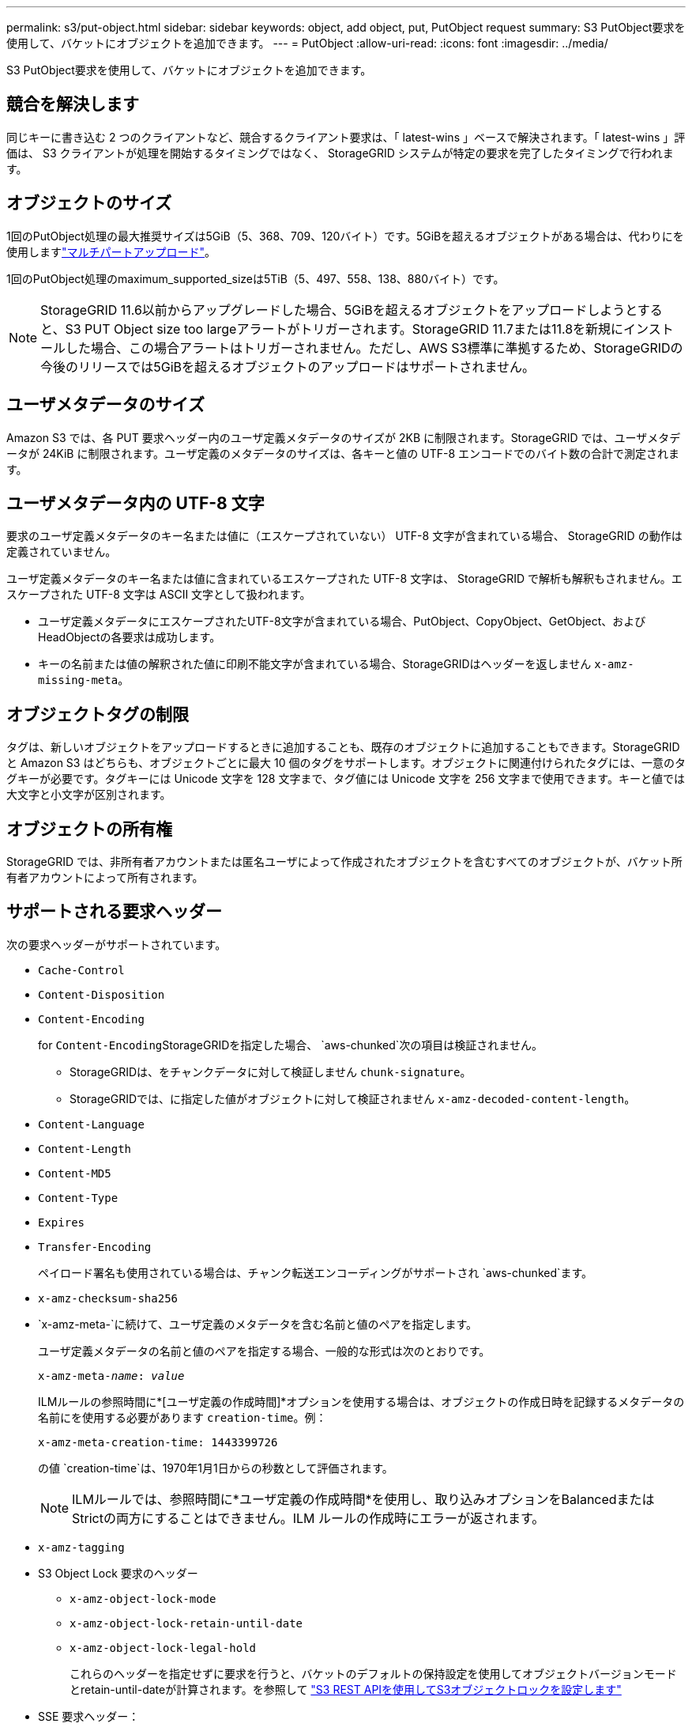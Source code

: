 ---
permalink: s3/put-object.html 
sidebar: sidebar 
keywords: object, add object, put, PutObject request 
summary: S3 PutObject要求を使用して、バケットにオブジェクトを追加できます。 
---
= PutObject
:allow-uri-read: 
:icons: font
:imagesdir: ../media/


[role="lead"]
S3 PutObject要求を使用して、バケットにオブジェクトを追加できます。



== 競合を解決します

同じキーに書き込む 2 つのクライアントなど、競合するクライアント要求は、「 latest-wins 」ベースで解決されます。「 latest-wins 」評価は、 S3 クライアントが処理を開始するタイミングではなく、 StorageGRID システムが特定の要求を完了したタイミングで行われます。



== オブジェクトのサイズ

1回のPutObject処理の最大推奨サイズは5GiB（5、368、709、120バイト）です。5GiBを超えるオブジェクトがある場合は、代わりにを使用しますlink:operations-for-multipart-uploads.html["マルチパートアップロード"]。

1回のPutObject処理のmaximum_supported_sizeは5TiB（5、497、558、138、880バイト）です。


NOTE: StorageGRID 11.6以前からアップグレードした場合、5GiBを超えるオブジェクトをアップロードしようとすると、S3 PUT Object size too largeアラートがトリガーされます。StorageGRID 11.7または11.8を新規にインストールした場合、この場合アラートはトリガーされません。ただし、AWS S3標準に準拠するため、StorageGRIDの今後のリリースでは5GiBを超えるオブジェクトのアップロードはサポートされません。



== ユーザメタデータのサイズ

Amazon S3 では、各 PUT 要求ヘッダー内のユーザ定義メタデータのサイズが 2KB に制限されます。StorageGRID では、ユーザメタデータが 24KiB に制限されます。ユーザ定義のメタデータのサイズは、各キーと値の UTF-8 エンコードでのバイト数の合計で測定されます。



== ユーザメタデータ内の UTF-8 文字

要求のユーザ定義メタデータのキー名または値に（エスケープされていない） UTF-8 文字が含まれている場合、 StorageGRID の動作は定義されていません。

ユーザ定義メタデータのキー名または値に含まれているエスケープされた UTF-8 文字は、 StorageGRID で解析も解釈もされません。エスケープされた UTF-8 文字は ASCII 文字として扱われます。

* ユーザ定義メタデータにエスケープされたUTF-8文字が含まれている場合、PutObject、CopyObject、GetObject、およびHeadObjectの各要求は成功します。
* キーの名前または値の解釈された値に印刷不能文字が含まれている場合、StorageGRIDはヘッダーを返しません `x-amz-missing-meta`。




== オブジェクトタグの制限

タグは、新しいオブジェクトをアップロードするときに追加することも、既存のオブジェクトに追加することもできます。StorageGRID と Amazon S3 はどちらも、オブジェクトごとに最大 10 個のタグをサポートします。オブジェクトに関連付けられたタグには、一意のタグキーが必要です。タグキーには Unicode 文字を 128 文字まで、タグ値には Unicode 文字を 256 文字まで使用できます。キーと値では大文字と小文字が区別されます。



== オブジェクトの所有権

StorageGRID では、非所有者アカウントまたは匿名ユーザによって作成されたオブジェクトを含むすべてのオブジェクトが、バケット所有者アカウントによって所有されます。



== サポートされる要求ヘッダー

次の要求ヘッダーがサポートされています。

* `Cache-Control`
* `Content-Disposition`
* `Content-Encoding`
+
for ``Content-Encoding``StorageGRIDを指定した場合、 `aws-chunked`次の項目は検証されません。

+
** StorageGRIDは、をチャンクデータに対して検証しません `chunk-signature`。
** StorageGRIDでは、に指定した値がオブジェクトに対して検証されません `x-amz-decoded-content-length`。


* `Content-Language`
* `Content-Length`
* `Content-MD5`
* `Content-Type`
* `Expires`
* `Transfer-Encoding`
+
ペイロード署名も使用されている場合は、チャンク転送エンコーディングがサポートされ `aws-chunked`ます。

* `x-amz-checksum-sha256`
* `x-amz-meta-`に続けて、ユーザ定義のメタデータを含む名前と値のペアを指定します。
+
ユーザ定義メタデータの名前と値のペアを指定する場合、一般的な形式は次のとおりです。

+
[listing, subs="specialcharacters,quotes"]
----
x-amz-meta-_name_: _value_
----
+
ILMルールの参照時間に*[ユーザ定義の作成時間]*オプションを使用する場合は、オブジェクトの作成日時を記録するメタデータの名前にを使用する必要があります `creation-time`。例：

+
[listing]
----
x-amz-meta-creation-time: 1443399726
----
+
の値 `creation-time`は、1970年1月1日からの秒数として評価されます。

+

NOTE: ILMルールでは、参照時間に*ユーザ定義の作成時間*を使用し、取り込みオプションをBalancedまたはStrictの両方にすることはできません。ILM ルールの作成時にエラーが返されます。

* `x-amz-tagging`
* S3 Object Lock 要求のヘッダー
+
** `x-amz-object-lock-mode`
** `x-amz-object-lock-retain-until-date`
** `x-amz-object-lock-legal-hold`
+
これらのヘッダーを指定せずに要求を行うと、バケットのデフォルトの保持設定を使用してオブジェクトバージョンモードとretain-until-dateが計算されます。を参照して link:../s3/use-s3-api-for-s3-object-lock.html["S3 REST APIを使用してS3オブジェクトロックを設定します"]



* SSE 要求ヘッダー：
+
** `x-amz-server-side-encryption`
** `x-amz-server-side-encryption-customer-key-MD5`
** `x-amz-server-side-encryption-customer-key`
** `x-amz-server-side-encryption-customer-algorithm`
+
を参照し <<サーバ側の暗号化を行うための要求ヘッダー>>







== サポートされない要求ヘッダーです

次の要求ヘッダーはサポートされていません。

* `x-amz-acl`
* `x-amz-sdk-checksum-algorithm`
* `x-amz-trailer`
* `x-amz-website-redirect-location`
+
 `x-amz-website-redirect-location`ヘッダーが返され `XNotImplemented`ます。





== ストレージクラスのオプション

 `x-amz-storage-class`要求ヘッダーがサポートされます。で送信される値 `x-amz-storage-class`は、StorageGRIDによる取り込み時のオブジェクトデータの保護方法に影響し、StorageGRIDシステムに格納されるオブジェクトの永続的コピーの数（ILMで決定）には影響しません。

取り込まれたオブジェクトに一致するILMルールでStrict取り込みオプションが使用されている場合、 `x-amz-storage-class`ヘッダーは効果がありません。

には次の値を使用でき `x-amz-storage-class`ます。

* `STANDARD`（デフォルト）
+
** * Dual commit * ： ILM ルールの取り込み動作が Dual commit オプションに指定されている場合は、オブジェクトの取り込み直後にオブジェクトの 2 つ目のコピーが作成されて別のストレージノードに配置されます（デュアルコミット）。ILMが評価されると、StorageGRID はこれらの初期中間コピーがルールの配置手順を満たしているかどうかを判断します。作成されていない場合は、新しいオブジェクトコピーを別の場所に作成し、最初の中間コピーを削除しなければならないことがあります。
** * Balanced *：ILMルールでBalancedオプションが指定されていて、ルールで指定されたすべてのコピーをStorageGRID がすぐに作成できない場合、StorageGRID は2つの中間コピーを別 々 のストレージノードに作成します。
+
ILMルールで指定されたすべてのオブジェクトコピーをStorageGRIDでただちに作成できる場合（同期配置）、 `x-amz-storage-class`ヘッダーは効果がありません。



* `REDUCED_REDUNDANCY`
+
** * Dual commit * ： ILM ルールの取り込み動作が Dual commit オプションに指定されている場合は、オブジェクトの取り込み時に StorageGRID が中間コピーを 1 つ作成します（シングルコミット）。
** * Balanced *：ILMルールでBalancedオプションが指定されている場合、StorageGRID は、ルールで指定されたすべてのコピーをただちに作成できない場合にのみ中間コピーを1つ作成します。StorageGRID で同期配置を実行できる場合、このヘッダーは効果がありません。 `REDUCED_REDUNDANCY`オブジェクトに一致するILMルールで単一のレプリケートコピーが作成される場合は、オプションの使用を推奨します。この場合、を使用する `REDUCED_REDUNDANCY`と、取り込み処理のたびに余分なオブジェクトコピーを不要に作成および削除する必要がなくなります。


+
それ以外の状況では、オプションの使用 `REDUCED_REDUNDANCY`は推奨されません。 `REDUCED_REDUNDANCY`取り込み中にオブジェクトデータが失われるリスクが高まります。たとえば、 ILM 評価の前にコピーが 1 つだけ格納されていたストレージノードに障害が発生すると、データが失われる可能性があります。




CAUTION: レプリケートコピーを一定期間に 1 つだけ作成すると、データが永続的に失われるリスクがあります。オブジェクトのレプリケートコピーが 1 つしかない場合、ストレージノードに障害が発生したり、重大なエラーが発生すると、そのオブジェクトは失われます。また、アップグレードなどのメンテナンス作業中は、オブジェクトへのアクセスが一時的に失われます。

を指定する `REDUCED_REDUNDANCY`と、オブジェクトを最初に取り込んだときに作成されるコピー数にのみ影響します。オブジェクトがアクティブなILMポリシーで評価される際に作成されるオブジェクトのコピー数には影響せず、StorageGRIDシステムでデータが格納される際の冗長性レベルが低下することもありません。


NOTE: S3 Object Lockが有効なバケットにオブジェクトを取り込む場合、この `REDUCED_REDUNDANCY`オプションは無視されます。従来の準拠バケットにオブジェクトを取り込む場合、オプションを指定すると `REDUCED_REDUNDANCY`エラーが返されます。StorageGRID では、常にデュアルコミットの取り込みが実行され、コンプライアンス要件が満たされます。



== サーバ側の暗号化を行うための要求ヘッダー

オブジェクトをサーバ側の暗号化で暗号化するには、次の要求ヘッダーを使用します。SSE オプションと SSE-C オプションを同時に指定することはできません。

* * SSE * ： StorageGRID で管理される一意のキーでオブジェクトを暗号化するには、次のヘッダーを使用します。
+
** `x-amz-server-side-encryption`
+
ヘッダーがPutObject要求に含まれていない場合、 `x-amz-server-side-encryption`PutObject応答からグリッド全体がlink:../admin/changing-network-options-object-encryption.html["格納オブジェクトの暗号化設定"]省略されます。



* * SSE-C * ：ユーザが指定および管理する一意のキーでオブジェクトを暗号化する場合は、次の 3 つのヘッダーをすべて使用します。
+
** `x-amz-server-side-encryption-customer-algorithm`:指定します `AES256`。
** `x-amz-server-side-encryption-customer-key`：新しいオブジェクトの暗号化キーを指定します。
** `x-amz-server-side-encryption-customer-key-MD5`：新しいオブジェクトの暗号化キーのMD5ダイジェストを指定します。





CAUTION: 指定した暗号化キーが格納されることはありません。暗号化キーを紛失すると、対応するオブジェクトが失われます。ユーザ指定のキーを使用してオブジェクトデータを保護する前に、の考慮事項を確認してくださいlink:using-server-side-encryption.html["サーバ側の暗号化を使用する"]。


NOTE: SSE または SSE-C で暗号化されたオブジェクトは、バケットレベルまたはグリッドレベルの暗号化設定が無視されます。



== バージョン管理

バケットでバージョン管理が有効になっている場合は、格納されているオブジェクトのバージョンに対して一意のが `versionId`自動的に生成されます。これは `versionId`、応答ヘッダーを使用した応答でも返され `x-amz-version-id`ます。

バージョン管理が一時停止されている場合、オブジェクトのバージョンはnullで格納され `versionId`、nullのバージョンがすでに存在する場合は上書きされます。



== Authorizationヘッダーのシグニチャ計算

ヘッダーを使用して要求を認証する場合 `Authorization`、StorageGRIDはAWSと次の点で異なります。

* StorageGRIDでは、ヘッダーをに含める `CanonicalHeaders`必要はありません `host`。
* StorageGRIDをに含める `CanonicalHeaders`必要はありません `Content-Type`。
* StorageGRIDでは、ヘッダーをに含める `CanonicalHeaders`必要はありません `x-amz-*`。



NOTE: 一般的なベストプラクティスとして、これらのヘッダーは必ずに含めて `CanonicalHeaders`検証してください。ただし、これらのヘッダーを除外しても、StorageGRIDはエラーを返しません。

詳細については、を参照してください https://docs.aws.amazon.com/AmazonS3/latest/API/sig-v4-header-based-auth.html["Authorizationヘッダーのシグニチャ計算：単一チャンクでのペイロードの転送（AWS Signature Version 4）"^]。

.関連情報
* link:../ilm/index.html["ILM を使用してオブジェクトを管理する"]
* link:https://docs.aws.amazon.com/AmazonS3/latest/API/API_PutObject.html["Amazon Simple Storage Service APIリファレンス：PutObject"^]

